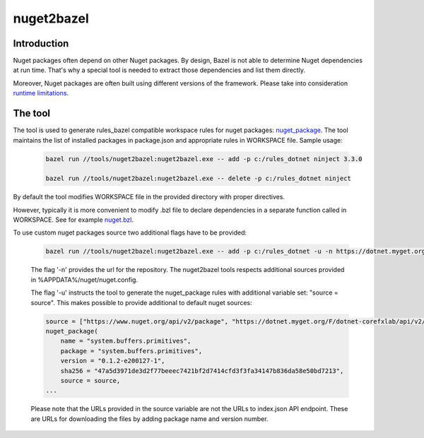 nuget2bazel
===========

.. All external links are here
.. _Bazel: https://bazel.build/
.. _nuget_package: /dotnet/workspace.rst#nuget_package
.. ;;

Introduction
------------

Nuget packages often depend on other Nuget packages. By design, Bazel is not able to determine Nuget dependencies at run time. 
That's why a special tool is needed to extract those dependencies and list them directly. 

Moreover, Nuget packages are often built using different versions of the framework. Please take into consideration 
`runtime limitations <../../docs/runtime.rst>`_.

The tool
--------

The tool is used to generate rules_bazel compatible workspace rules for nuget packages: nuget_package_.
The tool maintains the list of installed packages in package.json and appropriate rules in WORKSPACE file.
Sample usage:

  .. code:: bash

    bazel run //tools/nuget2bazel:nuget2bazel.exe -- add -p c:/rules_dotnet ninject 3.3.0

    bazel run //tools/nuget2bazel:nuget2bazel.exe -- delete -p c:/rules_dotnet ninject 

By default the tool modifies WORKSPACE file in the provided directory with proper directives.

However, typically it is more convenient to modify .bzl file to declare dependencies 
in a separate function called in WORKSPACE. See for example `nuget.bzl <../../dotnet/private/deps/nuget.bat>`_.

To use custom nuget packages source two additional flags have to be provided:

  .. code:: bash

    bazel run //tools/nuget2bazel:nuget2bazel.exe -- add -p c:/rules_dotnet -u -n https://dotnet.myget.org/F/dotnet-corefxlab/api/v3/index.json System.Buffers.Primitives 0.1.2-e200127-1

  The flag '-n' provides the url for the repository. The nuget2bazel tools respects additional sources provided in %APPDATA%/nuget/nuget.config.

  The flag '-u' instructs the tool to generate the nuget_package rules with additional variable set: "source = source". This makes possible to provide additional to default nuget sources:

  .. code:: python

    source = ["https://www.nuget.org/api/v2/package", "https://dotnet.myget.org/F/dotnet-corefxlab/api/v2/package"]
    nuget_package(
        name = "system.buffers.primitives",
        package = "system.buffers.primitives",
        version = "0.1.2-e200127-1",
        sha256 = "47a5d3971de3d2f77beeec7421bf2d7414cfd3f3fa34147b836da58e50bd7213",
        source = source,
    ...

  Please note that the URLs provided in the source variable are not the URLs to index.json API endpoint. These are URLs for downloading the files by adding package name and version number.